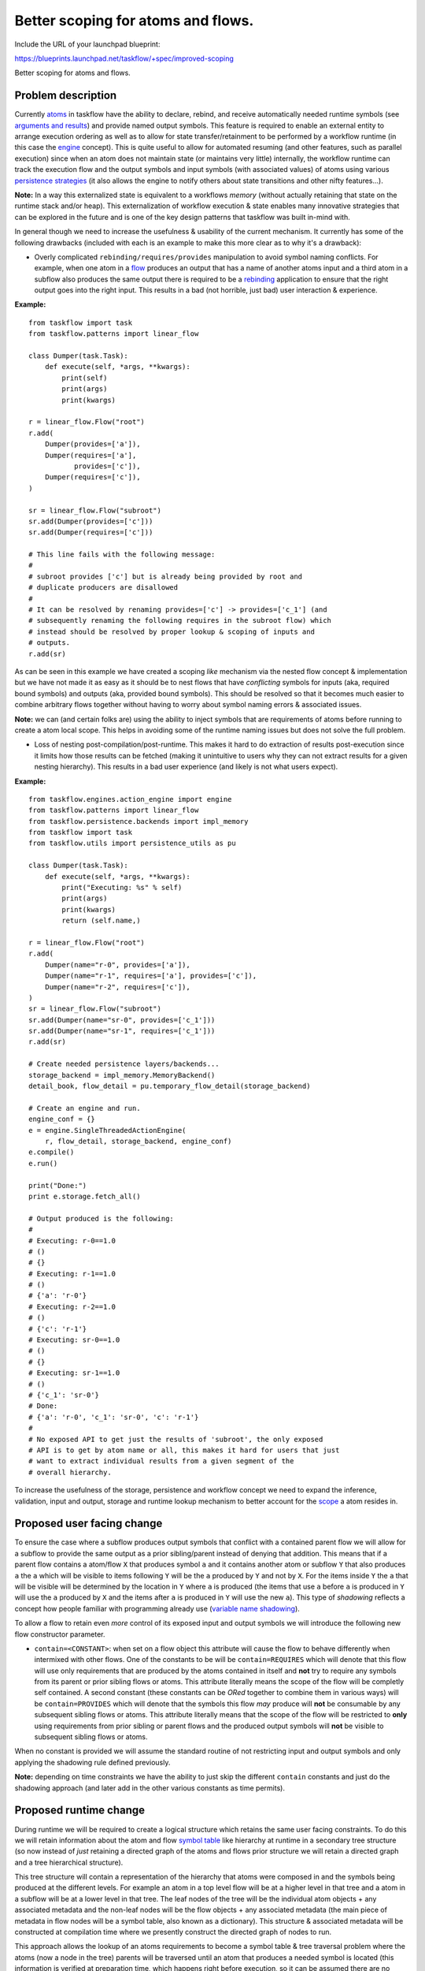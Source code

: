 =====================================
 Better scoping for atoms and flows.
=====================================

Include the URL of your launchpad blueprint:

https://blueprints.launchpad.net/taskflow/+spec/improved-scoping

Better scoping for atoms and flows.

Problem description
===================

Currently `atoms`_ in taskflow have the ability to declare, rebind, and receive
automatically needed runtime symbols (see `arguments and results`_) and provide
named output symbols. This feature is required to enable an external entity to
arrange execution ordering as well as to allow for state transfer/retainment
to be performed by a workflow runtime (in this case the `engine`_
concept). This is quite useful to allow for automated resuming (and other
features, such as parallel execution) since when an atom does not
maintain state (or maintains very little) internally, the workflow runtime
can track the execution flow and the output symbols and input
symbols (with associated values) of atoms using
various `persistence strategies`_ (it also allows the engine to notify others
about state transitions and other nifty features...).

**Note:** In a way this externalized state is equivalent to a
workflows *memory* (without actually retaining that state on the runtime stack
and/or heap). This externalization of workflow execution & state enables
many innovative strategies that can be explored in the future and is one of the
key design patterns that taskflow was built in-mind with.

In general though we need to increase the usefulness & usability of the current
mechanism. It currently has some of the following drawbacks (included with
each is an example to make this more clear as to why it's a drawback):

* Overly complicated ``rebinding/requires/provides`` manipulation to avoid
  symbol naming conflicts. For example, when one atom in a `flow`_ produces an
  output that has a name of another atoms input and a third atom in a subflow
  also produces the same output there is required to be
  a `rebinding`_  application to ensure that the right output goes into the
  right input. This results in a bad (not horrible, just bad) user
  interaction & experience.

**Example:**

::

    from taskflow import task
    from taskflow.patterns import linear_flow

    class Dumper(task.Task):
        def execute(self, *args, **kwargs):
            print(self)
            print(args)
            print(kwargs)

    r = linear_flow.Flow("root")
    r.add(
        Dumper(provides=['a']),
        Dumper(requires=['a'],
               provides=['c']),
        Dumper(requires=['c']),
    )

    sr = linear_flow.Flow("subroot")
    sr.add(Dumper(provides=['c']))
    sr.add(Dumper(requires=['c']))

    # This line fails with the following message:
    #
    # subroot provides ['c'] but is already being provided by root and
    # duplicate producers are disallowed
    #
    # It can be resolved by renaming provides=['c'] -> provides=['c_1'] (and
    # subsequently renaming the following requires in the subroot flow) which
    # instead should be resolved by proper lookup & scoping of inputs and
    # outputs.
    r.add(sr)

As can be seen in this example we have created a scoping *like* mechanism via
the nested flow concept & implementation but we have not made it as easy as it
should be to nest flows that have *conflicting* symbols for inputs (aka,
required bound symbols) and outputs (aka, provided bound symbols). This should
be resolved so that it becomes much easier to combine arbitrary flows together
without having to worry about symbol naming errors & associated issues.

**Note:** we can (and certain folks are) using the ability to inject symbols
that are requirements of atoms before running to create a atom local scope.
This helps in avoiding some of the runtime naming issues but does not solve the
full problem.

* Loss of nesting post-compilation/post-runtime. This makes it hard to do
  extraction of results post-execution since it limits how those results can
  be fetched (making it unintuitive to users why they can not extract results
  for a given nesting hierarchy). This results in a bad user experience (and
  likely is not what users expect).

**Example:**

::

    from taskflow.engines.action_engine import engine
    from taskflow.patterns import linear_flow
    from taskflow.persistence.backends import impl_memory
    from taskflow import task
    from taskflow.utils import persistence_utils as pu

    class Dumper(task.Task):
        def execute(self, *args, **kwargs):
            print("Executing: %s" % self)
            print(args)
            print(kwargs)
            return (self.name,)

    r = linear_flow.Flow("root")
    r.add(
        Dumper(name="r-0", provides=['a']),
        Dumper(name="r-1", requires=['a'], provides=['c']),
        Dumper(name="r-2", requires=['c']),
    )
    sr = linear_flow.Flow("subroot")
    sr.add(Dumper(name="sr-0", provides=['c_1']))
    sr.add(Dumper(name="sr-1", requires=['c_1']))
    r.add(sr)

    # Create needed persistence layers/backends...
    storage_backend = impl_memory.MemoryBackend()
    detail_book, flow_detail = pu.temporary_flow_detail(storage_backend)

    # Create an engine and run.
    engine_conf = {}
    e = engine.SingleThreadedActionEngine(
        r, flow_detail, storage_backend, engine_conf)
    e.compile()
    e.run()

    print("Done:")
    print e.storage.fetch_all()

    # Output produced is the following:
    #
    # Executing: r-0==1.0
    # ()
    # {}
    # Executing: r-1==1.0
    # ()
    # {'a': 'r-0'}
    # Executing: r-2==1.0
    # ()
    # {'c': 'r-1'}
    # Executing: sr-0==1.0
    # ()
    # {}
    # Executing: sr-1==1.0
    # ()
    # {'c_1': 'sr-0'}
    # Done:
    # {'a': 'r-0', 'c_1': 'sr-0', 'c': 'r-1'}
    #
    # No exposed API to get just the results of 'subroot', the only exposed
    # API is to get by atom name or all, this makes it hard for users that just
    # want to extract individual results from a given segment of the
    # overall hierarchy.

To increase the usefulness of the storage, persistence and workflow concept
we need to expand the inference, validation, input and output, storage and
runtime  lookup mechanism to better account for the `scope`_ a atom resides
in.

.. _atoms: http://docs.openstack.org/developer/taskflow/atoms.html#atom
.. _arguments and results: http://docs.openstack.org/developer/taskflow/arguments_and_results.html#arguments-specification
.. _engine: http://docs.openstack.org/developer/taskflow/engines.html
.. _scope: https://en.wikipedia.org/wiki/Scope_%28computer_science%29
.. _rebinding: http://docs.openstack.org/developer/taskflow/arguments_and_results.html#rebinding
.. _flow: http://docs.openstack.org/developer/taskflow/patterns.html#taskflow.flow.Flow
.. _persistence strategies: http://docs.openstack.org/developer/taskflow/persistence.html

Proposed user facing change
===========================

To ensure the case where a subflow produces output symbols that conflict with a
contained parent flow we will allow for a subflow to provide the same output
as a prior sibling/parent instead of denying that addition. This means that if
a parent flow contains a atom/flow ``X`` that produces symbol ``a`` and it
contains another atom or subflow ``Y`` that also produces ``a`` the ``a`` which
will be visible to items following ``Y`` will be the ``a`` produced
by ``Y`` and not by ``X``. For the items inside ``Y`` the ``a`` that will be
visible will be determined by the location in ``Y`` where ``a`` is
produced (the items that  use ``a`` before ``a`` is produced in ``Y`` will use
the ``a`` produced by ``X`` and the items after ``a`` is produced in ``Y`` will
use the new ``a``). This type of *shadowing* reflects a concept how people
familiar with programming already use (`variable name shadowing`_).

To allow a flow to retain even *more* control of its exposed input and output
symbols we will introduce the following new flow constructor parameter.

* ``contain=<CONSTANT>``: when set on a flow object this attribute will cause
  the flow to behave differently when intermixed with other flows. One of the
  constants to be will be ``contain=REQUIRES`` which will denote that this
  flow will use only requirements that are produced by the atoms contained
  in itself and **not** try to require any symbols from its parent or prior
  sibling flows or atoms. This attribute literally means the scope of
  the flow will be completly self contained. A second constant (these
  constants can be *ORed* together to combine them in various ways) will
  be ``contain=PROVIDES`` which will denote that the symbols this
  flow *may* produce will **not** be consumable by any subsequent sibling
  flows or atoms. This attribute literally means that the scope of the flow
  will be restricted to **only** using requirements from prior sibling or
  parent flows and the produced output symbols will **not** be visible to
  subsequent sibling flows or atoms.

When no constant is provided we will assume the standard routine of not
restricting input and output symbols and only applying the shadowing rule
defined previously.

**Note:** depending on time constraints we have the ability to just skip the
different ``contain`` constants and just do the shadowing approach (and later
add in the other various constants as time permits).

.. _variable name shadowing: https://en.wikipedia.org/wiki/Variable_shadowing

Proposed runtime change
=======================

During runtime we will be required to create a logical structure which retains
the same user facing constraints. To do this we will retain information about
the atom and flow `symbol table`_ like hierarchy at runtime in a secondary
tree structure (so now instead of *just* retaining a directed graph of the
atoms and flows prior structure we will retain a directed graph and a tree
hierarchical structure).

This tree structure will contain a representation of the hierarchy that
atoms were composed in and the symbols being produced at the different levels.
For example an atom in a top level flow will be at a higher level in that tree
and a atom in a subflow will be at a lower level in that tree. The leaf nodes
of the tree will be the individual atom objects + any associated metadata and
the non-leaf nodes will be the flow objects + any associated metadata (the main
piece of metadata in flow nodes will be a symbol table, also known as a
dictionary). This structure & associated metadata will be constructed
at compilation time where we presently construct the directed graph of
nodes to run.

This approach allows the lookup of an atoms requirements to become a symbol
table & tree traversal problem where the atoms (now a node in the tree) parents
will be traversed until an atom that produces a needed symbol is located (this
information is verified at preparation time, which happens right before
execution, so it can be assumed there are no atoms that have symbols that are
*not* provided by some other atom).

At compilation time the ``contain=<CONSTANT>`` attribute will also be examined
and metadata will be associated with the created tree node to signify what the
visiblity of the symbol table for that node is. This metadata will be used
during the runtime symbol name lookup process to ensure we restrict the lookup
of symbols to the constraints imposed by the selected attribute/s.

At runtime when a symbol is needed for an atom we will locate the node that
is associated with the atom in the tree and walk upwards until we find the
correct symbol (obeying the ``contain`` constraints as needed) and value. When
saving we will save values into the parent flow nodes symbol table instead of
into the single symbol table that is saved into currently.

Finally, this addition makes it possible for post-execution extraction of
individual tree segments (by allowing for fetching a tree nodes symbol table
and allowing for users to traverse it as they desire). This is often useful
for examining the results flows and atoms produced after the workflow runtime
has finished executed (and doing any further function/method... calls that an
application may wish to do with those results).

.. _symbol table: http://en.wikipedia.org/wiki/Symbol_table

Alternatives
------------

The alternative is not to change anything and require that users go through
a painful symbol renaming (and extraction) process. This works *ok* for
workflows that are controlled and where it is possible to define the flow in a
single function where all the various symbol names can be adjusted at flow
creation time. It does not work well for arbitrary gluing of various workflows
together from arbitrary sources (a use-case that would be expected to be common
in the OpenStack projects, where drivers *could* provide components of an
overall workflow). Without this change it would likely mean that there would be
various functions created by users that would have *messy* and
*complicated* symbol renaming algorithms to resolve the issue that taskflow
should instead resolve itself. This results in a bad user experience (and
likely is not what users expect).

Impact on Existing APIs
-----------------------

The existing API's will continue operating as before, when the new options
are set the functionalty will change accordingly to be less strict. Now instead
of duplicate names causing errors a new mode will be enabled by default, the
variable shadowing mode. This will allow flows that would have not been
allowed to be created before now to be created. In general this will be an
additive change that enables new usage that errored out before this change.

Security impact
---------------

N/A

Performance Impact
------------------

N/A

Configuration Impact
--------------------

N/A

Developer Impact
----------------

This scoping should make it easier to implement flows in a manner that
conceptually makes sense for programmers used to the standard scoping
strategies that programming languages come built-in with.

Implementation
==============

Assignee(s)
-----------

Primary assignee:

* harlowja

Other contributors:

* dkrause?

Milestones
----------

J/3

Work Items
----------

* Add a tree type [https://review.openstack.org/#/c/97325/]
* Add ``contains`` constraints to flows and adjust pattern ``add()`` methods
  to accept and verify those constraints at atom/subflow addition time.
* Retain symbol hierarchy at compilation time by constructing a tree instance
  and during the directed graph creation routine adding nodes to this tree as
  needed (along with any other metadata needed).
* Adjust the compilation routine to retain this ``contains`` attribute in the
  tree nodes metadata so that it can be using at runtime.
* Adjust the action engine implementation to use this new source of information
  during symbol lookup so that this new information is used during runtime.
* Expose the results of running via a new api that allows for fetching a named
  atom/flows storage resultant ``node`` (this allows for traversing over the
  symbol tables for children nodes contained there-in).
* Test like crazy.

Future ideas
------------

* In a future change we could support the ability to have automatic symbol
  names that would be populated at compilation time. This would allow the flow
  creator to associate a ``<anonymous>`` like object as the symbol that will
  be transferred between tasks/atoms (which right now is required to be
  a string). The ``<anonymous>`` object instance will be translated into
  a *actual* generated symbol name at compilation time (the runtime symbol
  lookup mechanism will then be unaffected by this change). This would help
  those users that can not use the above new capabilities. It would allow those
  users to have a way to transfer symbols between scopes without
  being *as* restricted by literal string names.

Incubation
==========

N/A

Documentation Impact
====================

Developer docs, examples will be updated to explain the new change and provide
examples of how this new change can be used.

Dependencies
============

N/A

References
==========

N/A

.. note::

  This work is licensed under a Creative Commons Attribution 3.0
  Unported License.
  http://creativecommons.org/licenses/by/3.0/legalcode

